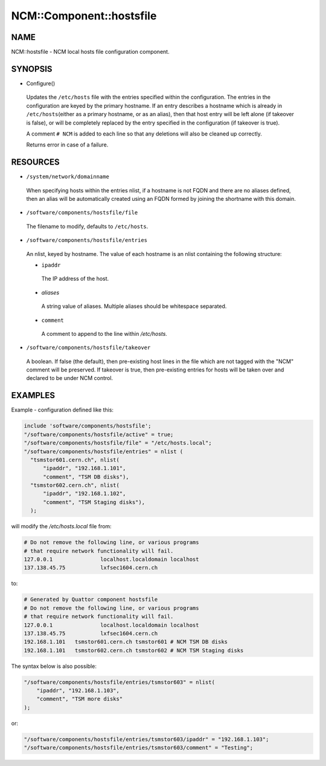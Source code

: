 
###########################
NCM\::Component\::hostsfile
###########################


****
NAME
****


NCM::hostsfile - NCM local hosts file configuration component.


********
SYNOPSIS
********



- Configure()
 
 Updates the \ ``/etc/hosts``\  file with the entries specified within the
 configuration. The entries in the configuration are keyed by the primary
 hostname. If an entry describes a hostname which is already in \ ``/etc/hosts``\ 
 (either as a primary hostname, or as an alias), then that host entry will
 be left alone (if takeover is false), or will be completely replaced by
 the entry specified in the configuration (if takeover is true).
 
 A comment \ ``# NCM``\  is added to each line so that any deletions will also be
 cleaned up correctly.
 
 Returns error in case of a failure.
 



*********
RESOURCES
*********



* \ ``/system/network/domainname``\ 
 
 When specifying hosts within the entries nlist, if a hostname is not FQDN
 and there are no aliases defined, then an alias will be automatically
 created using an FQDN formed by joining the shortname with
 this domain.
 


* \ ``/software/components/hostsfile/file``\ 
 
 The filename to modify, defaults to \ ``/etc/hosts``\ .
 


* \ ``/software/components/hostsfile/entries``\ 
 
 An nlist, keyed by hostname. The value of each hostname is an nlist
 containing the following structure:
 
 
 - \ ``ipaddr``\ 
  
  The IP address of the host.
  
 
 
 - \ *aliases*\ 
  
  A string value of aliases. Multiple aliases should be whitespace separated.
  
 
 
 - \ ``comment``\ 
  
  A comment to append to the line within `/etc/hosts.`
  
 
 


* \ ``/software/components/hostsfile/takeover``\ 
 
 A boolean. If false (the default), then pre-existing host lines in the file
 which are not tagged with the "NCM" comment will be preserved.
 If takeover is true,
 then pre-existing entries for hosts will be taken over and declared to be
 under NCM control.
 



********
EXAMPLES
********


Example - configuration defined like this:


.. code-block:: perl

   include 'software/components/hostsfile';
   "/software/components/hostsfile/active" = true;
   "/software/components/hostsfile/file" = "/etc/hosts.local";
   "/software/components/hostsfile/entries" = nlist (
     "tsmstor601.cern.ch", nlist(
         "ipaddr", "192.168.1.101",
         "comment", "TSM DB disks"),
     "tsmstor602.cern.ch", nlist(
         "ipaddr", "192.168.1.102",
         "comment", "TSM Staging disks"),
     );


will modify the `/etc/hosts.local` file from:


.. code-block:: perl

   # Do not remove the following line, or various programs
   # that require network functionality will fail.
   127.0.0.1               localhost.localdomain localhost
   137.138.45.75           lxfsec1604.cern.ch


to:


.. code-block:: perl

   # Generated by Quattor component hostsfile
   # Do not remove the following line, or various programs
   # that require network functionality will fail.
   127.0.0.1               localhost.localdomain localhost
   137.138.45.75           lxfsec1604.cern.ch
   192.168.1.101   tsmstor601.cern.ch tsmstor601 # NCM TSM DB disks
   192.168.1.101   tsmstor602.cern.ch tsmstor602 # NCM TSM Staging disks


The syntax below is also possible:


.. code-block:: perl

   "/software/components/hostsfile/entries/tsmstor603" = nlist(
       "ipaddr", "192.168.1.103",
       "comment", "TSM more disks"
   );


or:


.. code-block:: perl

   "/software/components/hostsfile/entries/tsmstor603/ipaddr" = "192.168.1.103";
   "/software/components/hostsfile/entries/tsmstor603/comment" = "Testing";


